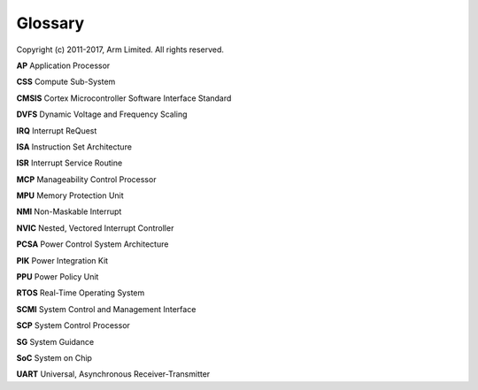 Glossary
========

Copyright (c) 2011-2017, Arm Limited. All rights reserved.

**AP** Application Processor

**CSS** Compute Sub-System

**CMSIS** Cortex Microcontroller Software Interface Standard

**DVFS** Dynamic Voltage and Frequency Scaling

**IRQ** Interrupt ReQuest

**ISA** Instruction Set Architecture

**ISR** Interrupt Service Routine

**MCP** Manageability Control Processor

**MPU** Memory Protection Unit

**NMI** Non-Maskable Interrupt

**NVIC** Nested, Vectored Interrupt Controller

**PCSA** Power Control System Architecture

**PIK** Power Integration Kit

**PPU** Power Policy Unit

**RTOS** Real-Time Operating System

**SCMI** System Control and Management Interface

**SCP** System Control Processor

**SG** System Guidance

**SoC** System on Chip

**UART** Universal, Asynchronous Receiver-Transmitter

